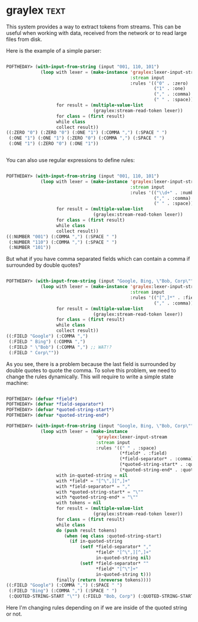 * graylex :text:
:PROPERTIES:
:Documentation: :(
:Docstrings: :)
:Tests:    :)
:Examples: :|
:RepositoryActivity: :(
:CI:       :(
:END:

This system provides a way to extract tokens from streams. This can be
useful when working with data, received from the network or to read large
files from disk.

Here is the example of a simple parser:

#+begin_src lisp

POFTHEDAY> (with-input-from-string (input "001, 110, 101")
             (loop with lexer = (make-instance 'graylex:lexer-input-stream
                                               :stream input
                                               :rules '(("0" . :zero)
                                                        ("1" . :one)
                                                        ("," . :comma)
                                                        (" " . :space)))
                   for result = (multiple-value-list
                                 (graylex:stream-read-token lexer))
                   for class = (first result)
                   while class
                   collect result))
((:ZERO "0") (:ZERO "0") (:ONE "1") (:COMMA ",") (:SPACE " ")
 (:ONE "1") (:ONE "1") (:ZERO "0") (:COMMA ",") (:SPACE " ")
 (:ONE "1") (:ZERO "0") (:ONE "1"))


#+end_src

You can also use regular expressions to define rules:

#+begin_src lisp

POFTHEDAY> (with-input-from-string (input "001, 110, 101")
             (loop with lexer = (make-instance 'graylex:lexer-input-stream
                                               :stream input
                                               :rules '(("\\d+" . :number)
                                                        ("," . :comma)
                                                        (" " . :space)))
                   for result = (multiple-value-list
                                 (graylex:stream-read-token lexer))
                   for class = (first result)
                   while class
                   collect result))
((:NUMBER "001") (:COMMA ",") (:SPACE " ")
 (:NUMBER "110") (:COMMA ",") (:SPACE " ")
 (:NUMBER "101"))

#+end_src

But what if you have comma separated fields which can contain a comma
if surrounded by double quotes?

#+begin_src lisp

POFTHEDAY> (with-input-from-string (input "Google, Bing, \"Bob, Corp\"")
             (loop with lexer = (make-instance 'graylex:lexer-input-stream
                                               :stream input
                                               :rules '(("[^,]*" . :field)
                                                        ("," . :comma)))
                   for result = (multiple-value-list
                                 (graylex:stream-read-token lexer))
                   for class = (first result)
                   while class
                   collect result))
((:FIELD "Google") (:COMMA ",")
 (:FIELD " Bing") (:COMMA ",")
 (:FIELD " \"Bob") (:COMMA ",") ;; WAT!?
 (:FIELD " Corp\""))

#+end_src

As you see, there is a problem because the last field is surrounded by
double quotes to quote the comma. To solve this problem, we need to
change the rules dynamically. This will require to write a simple state
machine:

#+begin_src lisp

POFTHEDAY> (defvar *field*)
POFTHEDAY> (defvar *field-separator*)
POFTHEDAY> (defvar *quoted-string-start*)
POFTHEDAY> (defvar *quoted-string-end*)

POFTHEDAY> (with-input-from-string (input "Google, Bing, \"Bob, Corp\"")
             (loop with lexer = (make-instance
                                  'graylex:lexer-input-stream
                                  :stream input
                                  :rules '((" " . :space)
                                           (*field* . :field)
                                           (*field-separator* . :comma)
                                           (*quoted-string-start* . :quoted-string-start)
                                           (*quoted-string-end* . :quoted-string-end)))
                   with in-quoted-string = nil
                   with *field* = "[^\",][^,]+"
                   with *field-separator* = ","
                   with *quoted-string-start* = "\""
                   with *quoted-string-end* = "\""
                   with tokens = nil
                   for result = (multiple-value-list
                                 (graylex:stream-read-token lexer))
                   for class = (first result)
                   while class
                   do (push result tokens)
                      (when (eq class :quoted-string-start)
                        (if in-quoted-string
                            (setf *field-separator* ","
                                  *field* "[^\",][^,]+"
                                  in-quoted-string nil)
                            (setf *field-separator* ""
                                  *field* "[^\"]+"
                                  in-quoted-string t)))
                   finally (return (nreverse tokens))))
((:FIELD "Google") (:COMMA ",") (:SPACE " ")
 (:FIELD "Bing") (:COMMA ",") (:SPACE " ")
 (:QUOTED-STRING-START "\"") (:FIELD "Bob, Corp") (:QUOTED-STRING-START "\""))

#+end_src

Here I'm changing rules depending on if we are inside of the quoted
string or not.
